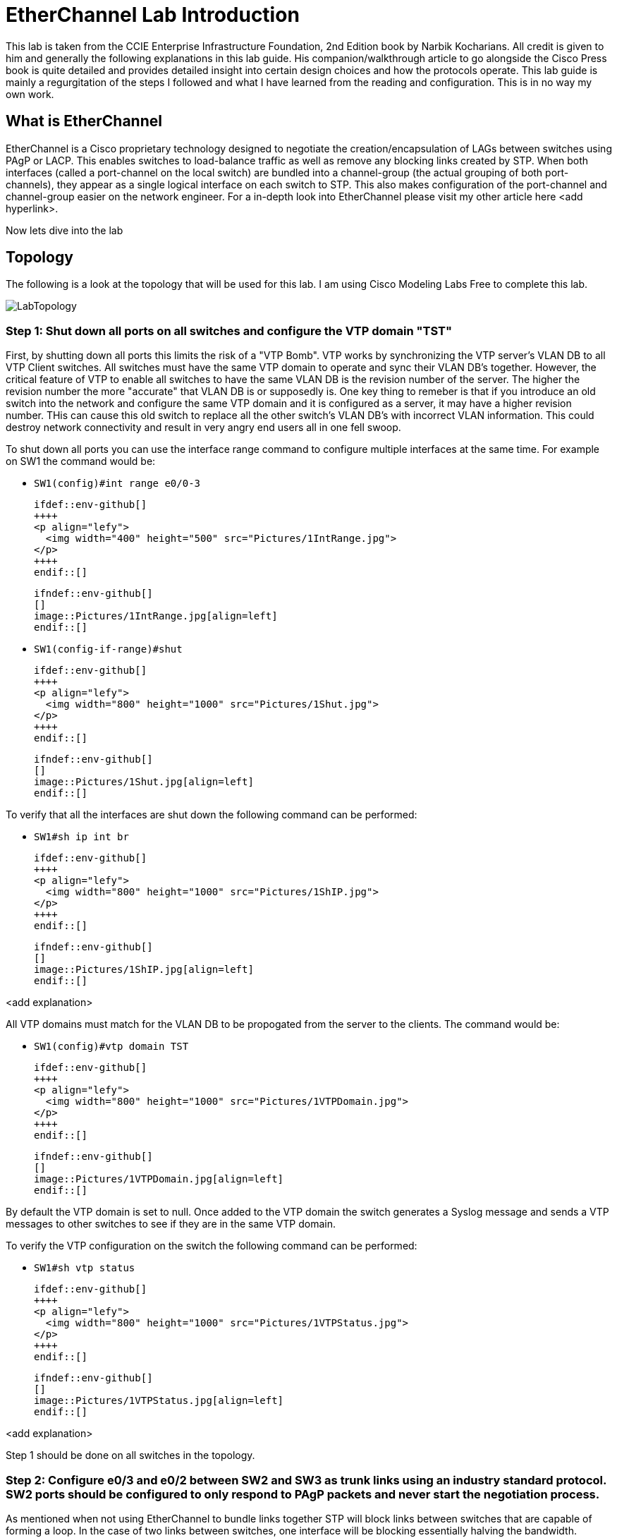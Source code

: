 = EtherChannel Lab Introduction

This lab is taken from the CCIE Enterprise Infrastructure Foundation, 2nd Edition book by Narbik Kocharians. All credit is given to him and generally the following explanations in this lab guide.
His companion/walkthrough article to go alongside the Cisco Press book is quite detailed and provides detailed insight into certain design choices and how the protocols operate.
This lab guide is mainly a regurgitation of the steps I followed and what I have learned from the reading and configuration. This is in no way my own work. 

== What is EtherChannel

EtherChannel is a Cisco proprietary technology designed to negotiate the creation/encapsulation of LAGs between switches using PAgP or LACP. This enables switches to load-balance traffic as well
as remove any blocking links created by STP. When both interfaces (called a port-channel on the local switch) are bundled into a channel-group (the actual grouping of both port-channels), they
appear as a single logical interface on each switch to STP. This also makes configuration of the port-channel and channel-group easier on the network engineer. For a in-depth look into EtherChannel
please visit my other article here <add hyperlink>.

Now lets dive into the lab

== Topology

The following is a look at the topology that will be used for this lab. I am using Cisco Modeling Labs Free to complete this lab.

ifdef::env-github[]
++++
<p align="center">
  <img width="800" height="1000" src="Pictures/LabTopology.jpg">
</p>
<h4 align="center">Figure 1. EtherChannel EIF Lab Toplogy</h4>
++++
endif::[]

ifndef::env-github[]
[]
image::Pictures/LabTopology.jpg[align=center]
endif::[]

=== Step 1: Shut down all ports on all switches and configure the VTP domain "TST"

First, by shutting down all ports this limits the risk of a "VTP Bomb". VTP works by synchronizing the VTP server's VLAN DB to all VTP Client switches. All switches must have the same VTP domain to operate and sync their VLAN DB's together.
However, the critical feature of VTP to enable all switches to have the same VLAN DB is the revision number of the server. The higher the revision number the more "accurate" that VLAN DB is or supposedly is.
One key thing to remeber is that if you introduce an old switch into the network and configure the same VTP domain and it is configured as a server, it may have a higher revision number. THis can cause this old switch
to replace all the other switch's VLAN DB's with incorrect VLAN information. This could destroy network connectivity and result in very angry end users all in one fell swoop. 

To shut down all ports you can use the interface range command to configure multiple interfaces at the same time. For example on SW1 the command would be:

* `SW1(config)#int range e0/0-3`

                              ifdef::env-github[]
                              ++++
                              <p align="lefy">
                                <img width="400" height="500" src="Pictures/1IntRange.jpg">
                              </p>
                              ++++
                              endif::[]
                              
                              ifndef::env-github[]
                              []
                              image::Pictures/1IntRange.jpg[align=left]
                              endif::[]

* `SW1(config-if-range)#shut`

                              ifdef::env-github[]
                              ++++
                              <p align="lefy">
                                <img width="800" height="1000" src="Pictures/1Shut.jpg">
                              </p>
                              ++++
                              endif::[]
                              
                              ifndef::env-github[]
                              []
                              image::Pictures/1Shut.jpg[align=left]
                              endif::[]

To verify that all the interfaces are shut down the following command can be performed:

* `SW1#sh ip int br`

                              ifdef::env-github[]
                              ++++
                              <p align="lefy">
                                <img width="800" height="1000" src="Pictures/1ShIP.jpg">
                              </p>
                              ++++
                              endif::[]
                              
                              ifndef::env-github[]
                              []
                              image::Pictures/1ShIP.jpg[align=left]
                              endif::[]

<add explanation>

All VTP domains must match for the VLAN DB to be propogated from the server to the clients. The command would be:

* `SW1(config)#vtp domain TST`

                              ifdef::env-github[]
                              ++++
                              <p align="lefy">
                                <img width="800" height="1000" src="Pictures/1VTPDomain.jpg">
                              </p>
                              ++++
                              endif::[]
                              
                              ifndef::env-github[]
                              []
                              image::Pictures/1VTPDomain.jpg[align=left]
                              endif::[]

By default the VTP domain is set to null. Once added to the VTP domain the switch generates a Syslog message and sends a VTP messages to other switches to see if they are in the same VTP domain. 

To verify the VTP configuration on the switch the following command can be performed:

* `SW1#sh vtp status`

                              ifdef::env-github[]
                              ++++
                              <p align="lefy">
                                <img width="800" height="1000" src="Pictures/1VTPStatus.jpg">
                              </p>
                              ++++
                              endif::[]
                              
                              ifndef::env-github[]
                              []
                              image::Pictures/1VTPStatus.jpg[align=left]
                              endif::[]

<add explanation>

Step 1 should be done on all switches in the topology.

=== Step 2: Configure e0/3 and e0/2 between SW2 and SW3 as trunk links using an industry standard protocol.  SW2 ports should be configured to only respond to PAgP packets and never start the negotiation process.

As mentioned when not using EtherChannel to bundle links together STP will block links between switches that are capable of forming a loop. In the case of two links between switches, one interface will be blocking
essentially halving the bandwidth. Configuring EtherChannel will allow STP to view both the links as a single physical link and not block one of the links. By bundling these links it also enables the switch to
load balance traffic across them. This increases the available bandwidth when multiple independant sessions are communicating between the switches. 






